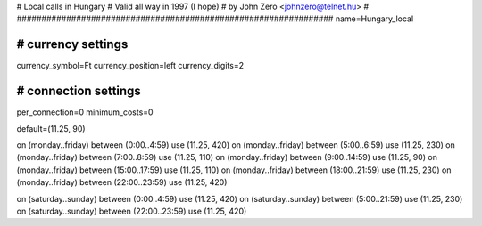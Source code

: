 ################################################################
#
# Local calls in Hungary
# Valid all way in 1997 (I hope)
# by John Zero <johnzero@telnet.hu>
#
################################################################
name=Hungary_local

################################################################
# currency settings
################################################################

currency_symbol=Ft
currency_position=left
currency_digits=2

################################################################
# connection settings
################################################################

per_connection=0
minimum_costs=0

default=(11.25, 90)

on (monday..friday) between (0:00..4:59) use (11.25, 420)
on (monday..friday) between (5:00..6:59) use (11.25, 230)
on (monday..friday) between (7:00..8:59) use (11.25, 110)
on (monday..friday) between (9:00..14:59) use (11.25, 90)
on (monday..friday) between (15:00..17:59) use (11.25, 110)
on (monday..friday) between (18:00..21:59) use (11.25, 230)
on (monday..friday) between (22:00..23:59) use (11.25, 420)

on (saturday..sunday) between (0:00..4:59) use (11.25, 420)
on (saturday..sunday) between (5:00..21:59) use (11.25, 230)
on (saturday..sunday) between (22:00..23:59) use (11.25, 420)

